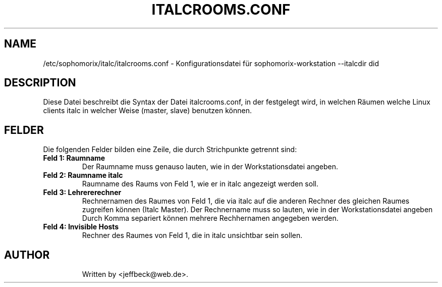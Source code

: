 .\"                                      Hey, EMACS: -*- nroff -*-
.\" First parameter, NAME, should be all caps
.\" Second parameter, SECTION, should be 1-8, maybe w/ subsection
.\" other parameters are allowed: see man(7), man(1)
.TH ITALCROOMS.CONF 5 "January 17, 2013"
.\" Please adjust this date whenever revising the manpage.
.\"
.\" Some roff macros, for reference:
.\" .nh        disable hyphenation
.\" .hy        enable hyphenation
.\" .ad l      left justify
.\" .ad b      justify to both left and right margins
.\" .nf        disable filling
.\" .fi        enable filling
.\" .br        insert line break
.\" .sp <n>    insert n+1 empty lines
.\" for manpage-specific macros, see man(7)
.SH NAME
/etc/sophomorix/italc/italcrooms.conf \- Konfigurationsdatei für sophomorix-workstation --italcdir did
.br
.SH DESCRIPTION
Diese Datei beschreibt die Syntax der Datei italcrooms.conf, in der festgelegt wird, in welchen Räumen welche Linux clients italc in welcher Weise (master, slave) benutzen können.

.PP
.SH FELDER

Die folgenden Felder bilden eine Zeile, die durch Strichpunkte getrennt sind:
.TP
.B Feld 1: Raumname
Der Raumname muss genauso lauten, wie in der Workstationsdatei angeben.
.TP
.B Feld 2: Raumname italc
Raumname des Raums von Feld 1, wie er in italc angezeigt werden soll.
.TP
.B Feld 3: Lehrererechner
Rechnernamen des Raumes von Feld 1, die via italc auf die anderen Rechner des gleichen Raumes zugreifen können (Italc Master). Der Rechnername muss so lauten, wie in der Workstationsdatei angeben
.br 
Durch Komma separiert können mehrere Rechhernamen angegeben werden.
.TP
.B Feld 4: Invisible Hosts
Rechner des Raumes von Feld 1, die in italc unsichtbar sein sollen.
.TP

.SH AUTHOR
Written by <jeffbeck@web.de>.
